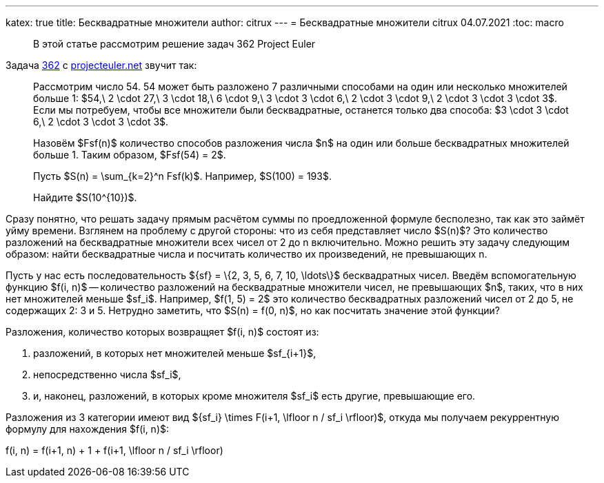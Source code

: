 ---
katex: true
title: Бесквадратные множители
author: citrux
---
= Бесквадратные множители
citrux
04.07.2021
:toc: macro

[abstract]
--
В этой статье рассмотрим решение задач 362 Project Euler
--

Задача https://projecteuler.net/problem=362[362] с https://projecteuler.net/[projecteuler.net] звучит так:

____
Рассмотрим число 54. 54 может быть разложено 7 различными способами на один или несколько множителей больше 1: $54,\ 2 \cdot 27,\ 3 \cdot 18,\ 6 \cdot 9,\ 3 \cdot 3 \cdot 6,\ 2 \cdot 3 \cdot 9,\ 2 \cdot 3 \cdot 3 \cdot 3$.
Если мы потребуем, чтобы все множители были бесквадратные, останется только два способа: $3 \cdot 3 \cdot 6,\ 2 \cdot 3 \cdot 3 \cdot 3$.

Назовём $Fsf(n)$ количество способов разложения числа $n$ на один или больше бесквадратных множителей больше 1. Таким образом, $Fsf(54) = 2$.

Пусть $S(n) = \sum_{k=2}^n Fsf(k)$. Например, $S(100) = 193$.

Найдите $S(10^{10})$.
____

Сразу понятно, что решать задачу прямым расчётом суммы по проедложенной формуле бесполезно, так как это займёт уйму времени. Взглянем на проблему с другой стороны: что из себя представляет число $S(n)$? Это количество разложений на бесквадратные множители всех чисел от 2 до n включительно. Можно решить эту задачу следующим образом: найти бесквадратные числа и посчитать количество их произведений, не превышающих n.

Пусть у нас есть последовательность $\{sf\} = \{2, 3, 5, 6, 7, 10, \ldots\}$ бесквадратных чисел. Введём вспомогательную функцию $f(i, n)$ -- количество разложений на бесквадратные множители чисел, не превышающих $n$, таких, что в них нет множителей меньше $sf_i$. Например, $f(1, 5) = 2$ это количество бесквадратных разложений чисел от 2 до 5, не содержащих 2: 3 и 5. Нетрудно заметить, что $S(n) = f(0, n)$, но как посчитать значение этой функции?

Разложения, количество которых возвращяет $f(i, n)$ состоят из:

1. разложений, в которых нет множителей меньше $sf_{i+1}$,
2. непосредственно числа $sf_i$,
3. и, наконец, разложений, в которых кроме множителя $sf_i$ есть другие, превышающие его.

Разложения из 3 категории имеют вид $\{sf_i\} \times F(i+1, \lfloor n / sf_i \rfloor)$, откуда мы получаем рекуррентную формулу для нахождения $f(i, n)$:

[env.equation]
--
f(i, n) = f(i+1, n) + 1 + f(i+1, \lfloor n / sf_i \rfloor)
--